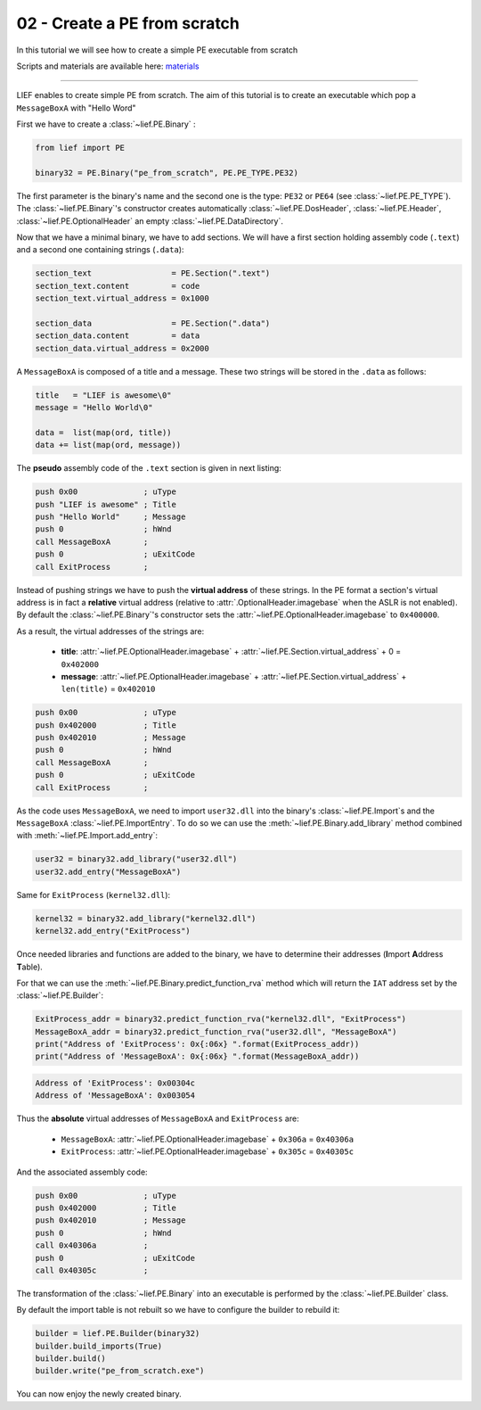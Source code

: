 .. _02-pe-from-scratch:

02 - Create a PE from scratch
-----------------------------

In this tutorial we will see how to create a simple PE executable from scratch

Scripts and materials are available here: `materials <https://github.com/lief-project/tutorials/tree/master/02_PE_from_Scratch>`_

----------

LIEF enables to create simple PE from scratch. The aim of this tutorial is to create an executable which pop a ``MessageBoxA`` with "Hello Word"

First we have to create a :class:`~lief.PE.Binary` :


.. code-block:: python

  from lief import PE

  binary32 = PE.Binary("pe_from_scratch", PE.PE_TYPE.PE32)

The first parameter is the binary's name and the second one is the type: ``PE32`` or ``PE64`` (see :class:`~lief.PE.PE_TYPE`).
The :class:`~lief.PE.Binary`'s constructor creates automatically :class:`~lief.PE.DosHeader`, :class:`~lief.PE.Header`, :class:`~lief.PE.OptionalHeader` an empty :class:`~lief.PE.DataDirectory`.

Now that we have a minimal binary, we have to add sections. We will have a first section holding assembly code (``.text``) and a second one containing strings (``.data``):

.. code-block:: python

  section_text                 = PE.Section(".text")
  section_text.content         = code
  section_text.virtual_address = 0x1000

  section_data                 = PE.Section(".data")
  section_data.content         = data
  section_data.virtual_address = 0x2000

A ``MessageBoxA`` is composed of a title and a message. These two strings will be stored in the ``.data`` as follows:

.. code-block:: python

  title   = "LIEF is awesome\0"
  message = "Hello World\0"

  data =  list(map(ord, title))
  data += list(map(ord, message))

The **pseudo** assembly code of the ``.text`` section is given in next listing:

.. code-block:: nasm

    push 0x00              ; uType
    push "LIEF is awesome" ; Title
    push "Hello World"     ; Message
    push 0                 ; hWnd
    call MessageBoxA       ;
    push 0                 ; uExitCode
    call ExitProcess       ;


Instead of pushing strings we have to push the **virtual address** of these strings. In the PE format a section's virtual address is in fact a **relative** virtual address (relative to :attr:`.OptionalHeader.imagebase` when the ASLR is not enabled). By default the :class:`~lief.PE.Binary`'s constructor sets the :attr:`~lief.PE.OptionalHeader.imagebase` to ``0x400000``.

As a result, the virtual addresses of the strings are:

  * **title**: :attr:`~lief.PE.OptionalHeader.imagebase` + :attr:`~lief.PE.Section.virtual_address` + 0 = ``0x402000``
  * **message**: :attr:`~lief.PE.OptionalHeader.imagebase` + :attr:`~lief.PE.Section.virtual_address` + ``len(title)`` = ``0x402010``

.. code-block:: nasm

    push 0x00              ; uType
    push 0x402000          ; Title
    push 0x402010          ; Message
    push 0                 ; hWnd
    call MessageBoxA       ;
    push 0                 ; uExitCode
    call ExitProcess       ;

As the code uses ``MessageBoxA``, we need to import ``user32.dll`` into the binary's :class:`~lief.PE.Import`\s and the ``MessageBoxA`` :class:`~lief.PE.ImportEntry`.
To do so we can use the :meth:`~lief.PE.Binary.add_library` method combined with :meth:`~lief.PE.Import.add_entry`:

.. code-block:: python

  user32 = binary32.add_library("user32.dll")
  user32.add_entry("MessageBoxA")

Same for ``ExitProcess`` (``kernel32.dll``):

.. code-block:: python

  kernel32 = binary32.add_library("kernel32.dll")
  kernel32.add_entry("ExitProcess")

Once needed libraries and functions are added to the binary, we have to determine their addresses (**I**\mport **A**\ddress **T**\able).

For that we can use the :meth:`~lief.PE.Binary.predict_function_rva` method which will return the ``IAT`` address set by the :class:`~lief.PE.Builder`:


.. automethod:: lief.PE.Binary.predict_function_rva
  :noindex:


.. code-block:: python

  ExitProcess_addr = binary32.predict_function_rva("kernel32.dll", "ExitProcess")
  MessageBoxA_addr = binary32.predict_function_rva("user32.dll", "MessageBoxA")
  print("Address of 'ExitProcess': 0x{:06x} ".format(ExitProcess_addr))
  print("Address of 'MessageBoxA': 0x{:06x} ".format(MessageBoxA_addr))


.. code-block:: console

  Address of 'ExitProcess': 0x00304c
  Address of 'MessageBoxA': 0x003054

Thus the **absolute** virtual addresses of ``MessageBoxA`` and ``ExitProcess`` are:

  * ``MessageBoxA``: :attr:`~lief.PE.OptionalHeader.imagebase` + ``0x306a`` = ``0x40306a``
  * ``ExitProcess``: :attr:`~lief.PE.OptionalHeader.imagebase` + ``0x305c`` = ``0x40305c``

And the associated assembly code:

.. code-block:: nasm

    push 0x00              ; uType
    push 0x402000          ; Title
    push 0x402010          ; Message
    push 0                 ; hWnd
    call 0x40306a          ;
    push 0                 ; uExitCode
    call 0x40305c          ;


The transformation of the :class:`~lief.PE.Binary` into an executable is performed by the :class:`~lief.PE.Builder` class.

By default the import table is not rebuilt so we have to configure the builder to rebuild it:

.. code-block:: python

  builder = lief.PE.Builder(binary32)
  builder.build_imports(True)
  builder.build()
  builder.write("pe_from_scratch.exe")


You can now enjoy the newly created binary.












